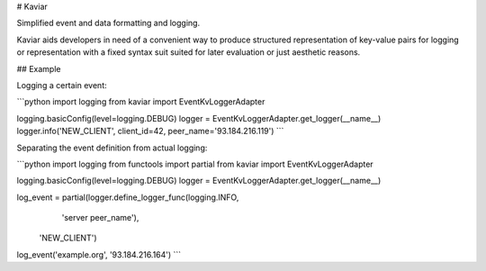 # Kaviar

Simplified event and data formatting and logging.

Kaviar aids developers in need of a convenient way to produce structured
representation of key-value pairs for logging or representation with a 
fixed syntax suit suited for later evaluation or just aesthetic reasons.


## Example

Logging a certain event:

```python
import logging
from kaviar import EventKvLoggerAdapter

logging.basicConfig(level=logging.DEBUG)
logger = EventKvLoggerAdapter.get_logger(__name__)
logger.info('NEW_CLIENT', client_id=42, peer_name='93.184.216.119')
```

Separating the event definition from actual logging:

```python
import logging
from functools import partial
from kaviar import EventKvLoggerAdapter

logging.basicConfig(level=logging.DEBUG)
logger = EventKvLoggerAdapter.get_logger(__name__)

log_event = partial(logger.define_logger_func(logging.INFO,
                                              'server peer_name'),
                    'NEW_CLIENT')

log_event('example.org', '93.184.216.164')
```


